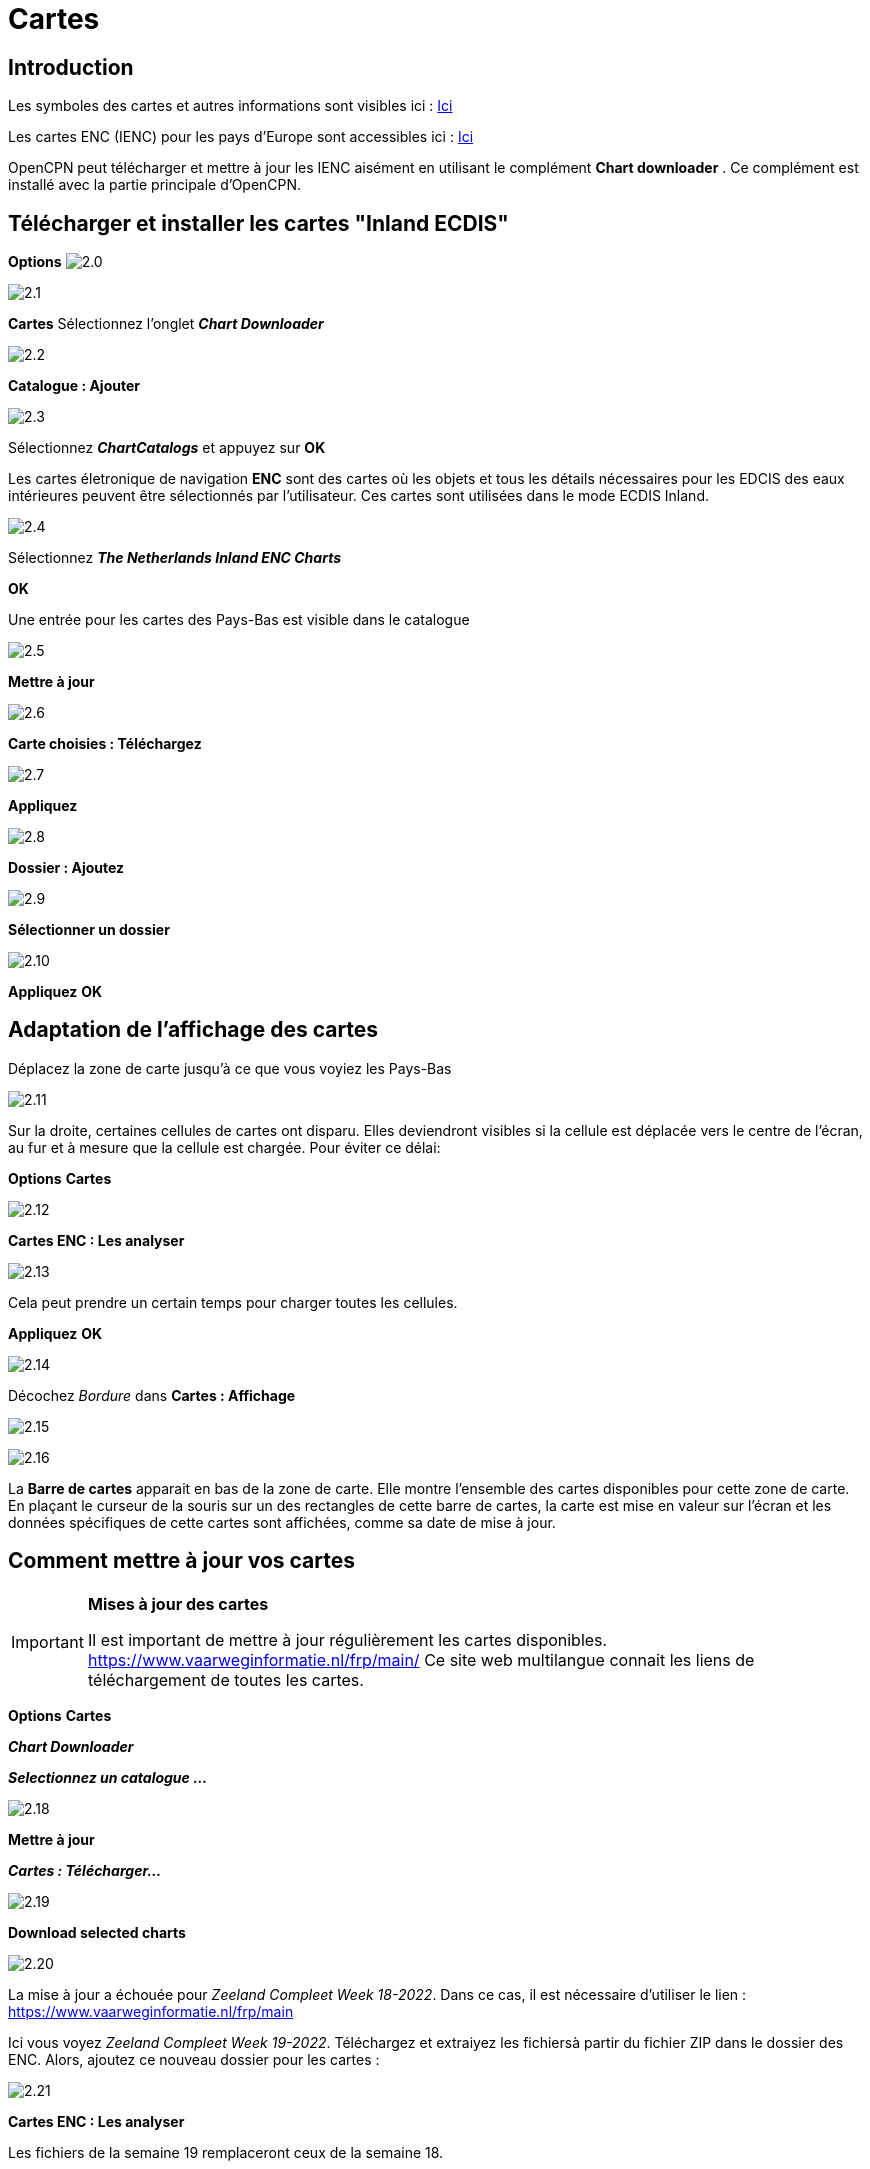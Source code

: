 :icons: font
:experimental:
:imagesdir: ../images

= Cartes

== Introduction

Les symboles des cartes et autres informations sont visibles ici : link:https://raw.githubusercontent.com/cesniti/iehg_gitbook/edition-2.4/.gitbook/assets/ienc_eg_2_4_1_adopted_20180320.pdf[Ici]

Les cartes ENC (IENC) pour les pays d'Europe sont accessibles ici :
link:https://www.vaarweginformatie.nl/frp/main/#/page/infra_enc[Ici]

OpenCPN peut télécharger et mettre à jour les IENC aisément en utilisant le complément *Chart downloader* . Ce complément est installé avec la partie principale d'OpenCPN.

== Télécharger et installer les cartes "Inland ECDIS"

btn:[Options] image:2.0.jpg[]

image:2.1.jpg[]

btn:[Cartes] Sélectionnez l'onglet *__Chart Downloader__*

image:2.2.jpg[]

btn:[Catalogue : Ajouter]

image:2.3.jpg[]

Sélectionnez *_ChartCatalogs_* et appuyez sur btn:[OK]

Les cartes életronique de navigation *ENC* sont des cartes où les objets et tous les détails nécessaires pour les EDCIS des eaux intérieures peuvent être sélectionnés par l'utilisateur. Ces cartes sont utilisées dans le mode ECDIS Inland.

image:2.4.jpg[]

Sélectionnez *_The Netherlands Inland ENC Charts_*

btn:[OK]

Une entrée pour les cartes des Pays-Bas est visible dans le catalogue

image:2.5.jpg[]

btn:[Mettre à jour]

image:2.6.jpg[]

btn:[Carte choisies : Téléchargez]

image:2.7.jpg[]

btn:[Appliquez]

image:2.8.jpg[]

btn:[Dossier : Ajoutez]

image:2.9.jpg[]

btn:[Sélectionner un dossier]

image:2.10.jpg[]

btn:[Appliquez] btn:[OK]

== Adaptation de l'affichage des cartes

Déplacez la zone de carte jusqu'à ce que vous voyiez les Pays-Bas

image:2.11.jpg[]

Sur la droite, certaines cellules de cartes ont disparu. Elles deviendront visibles si la cellule est déplacée vers le centre de l'écran, au fur et à mesure que la cellule est chargée. Pour éviter ce délai:

btn:[Options] btn:[Cartes]

image:2.12.jpg[]

btn:[Cartes ENC : Les analyser]

image:2.13.jpg[]

Cela peut prendre un certain temps pour charger toutes les cellules.

btn:[Appliquez] btn:[OK]

image:2.14.jpg[]

Décochez _Bordure_ dans *Cartes : Affichage*

image:2.15.jpg[]

image:2.16.jpg[]

La *Barre de cartes* apparait en bas de la zone de carte. Elle montre l'ensemble des cartes disponibles pour cette zone de carte.  En plaçant le curseur de la souris sur un des rectangles de cette barre de cartes, la carte est mise en valeur sur l'écran et les données spécifiques de cette cartes sont affichées, comme sa date de mise à jour.

== Comment mettre à jour vos cartes

[IMPORTANT]
.*Mises à jour des cartes*
====
Il est important de mettre à jour régulièrement les cartes disponibles.
link:https://www.vaarweginformatie.nl/frp/main/[https://www.vaarweginformatie.nl/frp/main/]
Ce site web multilangue connait les liens de téléchargement de toutes les cartes.
====

btn:[Options] btn:[Cartes]

*__Chart Downloader__*

*__Selectionnez un catalogue ...__*

image:2.18.jpg[]

btn:[Mettre à jour]

*__Cartes : Télécharger...__*

image:2.19.jpg[]

btn:[Download selected charts]

image:2.20.jpg[]

La mise à jour a échouée pour _Zeeland Compleet Week 18-2022_. Dans ce cas, il est nécessaire d'utiliser le lien :
link:https://www.vaarweginformatie.nl/frp/main/[https://www.vaarweginformatie.nl/frp/main]

Ici vous voyez _Zeeland Compleet Week 19-2022_. Téléchargez et extraiyez les fichiersà partir du fichier ZIP dans le dossier des ENC. Alors, ajoutez ce nouveau dossier pour les cartes :

image:2.21.jpg[]

btn:[Cartes ENC : Les analyser]

Les fichiers de la semaine 19 remplaceront ceux de la semaine 18.

== Ajoutez plus de cartes

C'est simple pour ajouter des cartes allemandes.

btn:[Options] btn:[Cartes]

*__Catalogue : Choisir__*

image:2.22.jpg[]

btn:[Catalogue : Ajouter]

Recherchez _Germany Inland ENC Charts_

image:2.23.jpg[]

btn:[OK]

image:2.24.jpg[]

btn:[Mettre à jour]

*__Cartes : Télécharger ...__*

image:2.25.jpg[]

btn:[Download selected charts]

Ceci peut prendre un certain temps.

image:2.26.jpg[]

Deux cartes 'périmées' ont été trouvées.

btn:[Download selected charts]

btn:[Options] btn:[Cartes]

*__Dossiers__*

image:2.27.jpg[]

Pour éviter l'attente dans l'affichage de la mosaïque.

btn:[Cartes ENC : Les analyser]

btn:[Appliquez] btn:[OK]

Nous avons maintenant installé les cartes Allemandes et Hollandaises pour OpenCPN.

*__Cartes : Affichage__*

*__Bordure__* montrera les cellules de cartes disponiles.

image:2.28.jpg[]

Zoomer pour le détail de la carte.

== Information complémentaire des cellules de cartes

En plus de la vue standard de la carte, des détails supplémentaires sont fournis.

Il s'agit d'une carte autrichienne dans une zone proche de Vienne.

image:2.29.jpg[]

*__Clic-droit__*

image:2.29.1.jpg[]

*__Liste des objets :...__*

image:2.30.jpg[]

L'attribut *PICREP* contient un lien vers un fichier image pour le pont.

image:2.31.jpg[]

Il est intéressant de noter que le dégagement de 8,5 m est indiqué sur la carte près de l'axe du chenal. D'après l'image, 11,22 m sont disponibles au centre du pont.

image:2.32.jpg[]

*__Clic-droit__*

image:2.33.jpg[]

Cet objet est un __Notice mark__.

L'attribut *catnmk*  indique le maximum de bateau qui peuvent accoster simultanément.

L'attribut *INFORM*  donne le nombre maximum de navires autorisés à accoster 3, mais pas de cargos.

https://ienc-kennisportaal.nl/wp-content/uploads/2016/09/O.3.1-Notice-Marks.pdf

Beaucoup plus de détails pour l'encodage de l'IENC :

https://ienc-kennisportaal.nl/wp-content/uploads/2021/10/2019_12_24_RIS_Index_Encoding_Guide_v3p0-rev.2.pdf